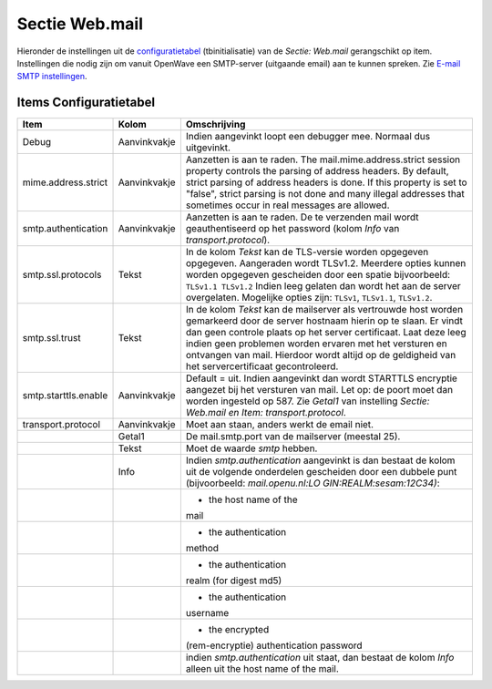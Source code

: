 .. _sectie-webmail:

Sectie Web.mail
===============

Hieronder de instellingen uit de
`configuratietabel </docs/instellen_inrichten/configuratie.md>`__
(tbinitialisatie) van de *Sectie: Web.mail* gerangschikt op item.
Instellingen die nodig zijn om vanuit OpenWave een SMTP-server
(uitgaande email) aan te kunnen spreken. Zie `E-mail SMTP
instellingen </docs/instellen_inrichten/email.md>`__.

Items Configuratietabel
-----------------------

+----------------------+--------------+--------------------------+
| Item                 | Kolom        | Omschrijving             |
+======================+==============+==========================+
| Debug                | Aanvinkvakje | Indien aangevinkt loopt  |
|                      |              | een debugger mee.        |
|                      |              | Normaal dus uitgevinkt.  |
+----------------------+--------------+--------------------------+
| mime.address.strict  | Aanvinkvakje | Aanzetten is aan te      |
|                      |              | raden. The               |
|                      |              | mail.mime.address.strict |
|                      |              | session property         |
|                      |              | controls the parsing of  |
|                      |              | address headers. By      |
|                      |              | default, strict parsing  |
|                      |              | of address headers is    |
|                      |              | done. If this property   |
|                      |              | is set to "false",       |
|                      |              | strict parsing is not    |
|                      |              | done and many illegal    |
|                      |              | addresses that sometimes |
|                      |              | occur in real messages   |
|                      |              | are allowed.             |
+----------------------+--------------+--------------------------+
| smtp.authentication  | Aanvinkvakje | Aanzetten is aan te      |
|                      |              | raden. De te verzenden   |
|                      |              | mail wordt               |
|                      |              | geauthentiseerd op het   |
|                      |              | password (kolom *Info*   |
|                      |              | van                      |
|                      |              | *transport.protocol*).   |
+----------------------+--------------+--------------------------+
| smtp.ssl.protocols   | Tekst        | In de kolom *Tekst* kan  |
|                      |              | de TLS-versie worden     |
|                      |              | opgegeven opgegeven.     |
|                      |              | Aangeraden wordt         |
|                      |              | TLSv1.2. Meerdere opties |
|                      |              | kunnen worden opgegeven  |
|                      |              | gescheiden door een      |
|                      |              | spatie bijvoorbeeld:     |
|                      |              | ``TLSv1.1 TLSv1.2``      |
|                      |              | Indien leeg gelaten dan  |
|                      |              | wordt het aan de server  |
|                      |              | overgelaten. Mogelijke   |
|                      |              | opties zijn: ``TLSv1``,  |
|                      |              | ``TLSv1.1``,             |
|                      |              | ``TLSv1.2``.             |
+----------------------+--------------+--------------------------+
| smtp.ssl.trust       | Tekst        | In de kolom *Tekst* kan  |
|                      |              | de mailserver als        |
|                      |              | vertrouwde host worden   |
|                      |              | gemarkeerd door de       |
|                      |              | server hostnaam hierin   |
|                      |              | op te slaan. Er vindt    |
|                      |              | dan geen controle plaats |
|                      |              | op het server            |
|                      |              | certificaat. Laat deze   |
|                      |              | leeg indien geen         |
|                      |              | problemen worden ervaren |
|                      |              | met het versturen en     |
|                      |              | ontvangen van mail.      |
|                      |              | Hierdoor wordt altijd op |
|                      |              | de geldigheid van het    |
|                      |              | servercertificaat        |
|                      |              | gecontroleerd.           |
+----------------------+--------------+--------------------------+
| smtp.starttls.enable | Aanvinkvakje | Default = uit. Indien    |
|                      |              | aangevinkt dan wordt     |
|                      |              | STARTTLS encryptie       |
|                      |              | aangezet bij het         |
|                      |              | versturen van mail. Let  |
|                      |              | op: de poort moet dan    |
|                      |              | worden ingesteld op 587. |
|                      |              | Zie *Getal1* van         |
|                      |              | instelling *Sectie:      |
|                      |              | Web.mail en Item:        |
|                      |              | transport.protocol*.     |
+----------------------+--------------+--------------------------+
| transport.protocol   | Aanvinkvakje | Moet aan staan, anders   |
|                      |              | werkt de email niet.     |
+----------------------+--------------+--------------------------+
|                      | Getal1       | De mail.smtp.port van de |
|                      |              | mailserver (meestal 25). |
+----------------------+--------------+--------------------------+
|                      | Tekst        | Moet de waarde *smtp*    |
|                      |              | hebben.                  |
+----------------------+--------------+--------------------------+
|                      | Info         | Indien                   |
|                      |              | *smtp.authentication*    |
|                      |              | aangevinkt is dan        |
|                      |              | bestaat de kolom uit de  |
|                      |              | volgende onderdelen      |
|                      |              | gescheiden door een      |
|                      |              | dubbele punt             |
|                      |              | (bijvoorbeeld:           |
|                      |              | *mail.openu.nl:LO        |
|                      |              | GIN:REALM:sesam:12C34)*: |
+----------------------+--------------+--------------------------+
|                      |              | - the host name of the   |
|                      |              | mail                     |
+----------------------+--------------+--------------------------+
|                      |              | - the authentication     |
|                      |              | method                   |
+----------------------+--------------+--------------------------+
|                      |              | - the authentication     |
|                      |              | realm (for digest md5)   |
+----------------------+--------------+--------------------------+
|                      |              | - the authentication     |
|                      |              | username                 |
+----------------------+--------------+--------------------------+
|                      |              | - the encrypted          |
|                      |              | (rem-encryptie)          |
|                      |              | authentication password  |
+----------------------+--------------+--------------------------+
|                      |              | indien                   |
|                      |              | *smtp.authentication*    |
|                      |              | uit staat, dan bestaat   |
|                      |              | de kolom *Info* alleen   |
|                      |              | uit the host name of the |
|                      |              | mail.                    |
+----------------------+--------------+--------------------------+

